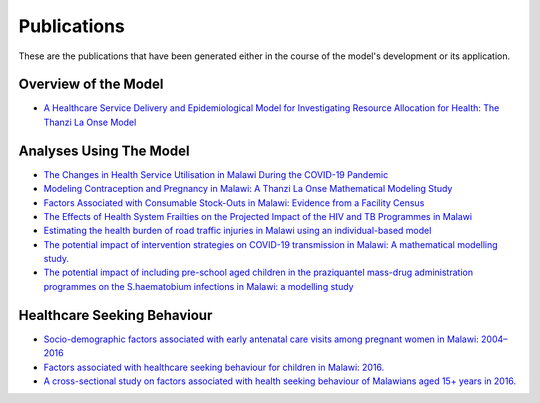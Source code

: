 
=============
Publications
=============

These are the publications that have been generated either in the course of the model's development or its application.


Overview of the Model
======================

* `A Healthcare Service Delivery and Epidemiological Model for Investigating Resource Allocation for Health: The Thanzi La Onse Model <https://www.medrxiv.org/content/10.1101/2024.01.04.24300834v1>`_


Analyses Using The Model
========================

* `The Changes in Health Service Utilisation in Malawi During the COVID-19 Pandemic <https://journals.plos.org/plosone/article?id=10.1371/journal.pone.0290823>`_

* `Modeling Contraception and Pregnancy in Malawi: A Thanzi La Onse Mathematical Modeling Study <https://onlinelibrary.wiley.com/doi/10.1111/sifp.12255>`_

* `Factors Associated with Consumable Stock-Outs in Malawi: Evidence from a Facility Census <https://papers.ssrn.com/sol3/papers.cfm?abstract_id=4424341>`_

* `The Effects of Health System Frailties on the Projected Impact of the HIV and TB Programmes in Malawi <https://papers.ssrn.com/sol3/papers.cfm?abstract_id=4508436>`_

* `Estimating the health burden of road traffic injuries in Malawi using an individual-based model <https://injepijournal.biomedcentral.com/articles/10.1186/s40621-022-00386-6>`_

* `The potential impact of intervention strategies on COVID-19 transmission in Malawi: A mathematical modelling study. <https://bmjopen.bmj.com/content/11/7/e045196>`_

* `The potential impact of including pre-school aged children in the praziquantel mass-drug administration programmes on the S.haematobium infections in Malawi: a modelling study <https://www.medrxiv.org/content/10.1101/2020.12.09.20246652v1>`_


Healthcare Seeking Behaviour
============================

* `Socio-demographic factors associated with early antenatal care visits among pregnant women in Malawi: 2004–2016 <https://journals.plos.org/plosone/article?id=10.1371/journal.pone.0263650>`_

* `Factors associated with healthcare seeking behaviour for children in Malawi: 2016. <https://onlinelibrary.wiley.com/doi/abs/10.1111/tmi.13499>`_

* `A cross-sectional study on factors associated with health seeking behaviour of Malawians aged 15+ years in 2016. <https://www.ajol.info/index.php/mmj/article/view/202965>`_












